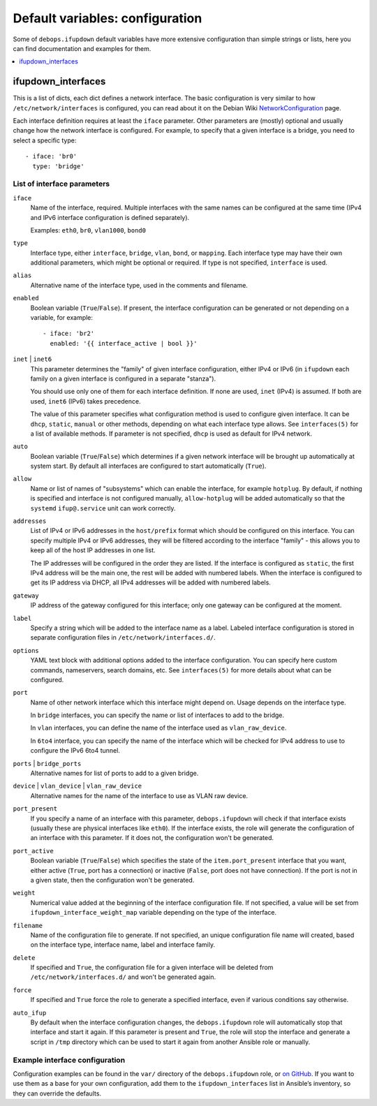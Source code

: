 Default variables: configuration
================================

Some of ``debops.ifupdown`` default variables have more extensive configuration
than simple strings or lists, here you can find documentation and examples for
them.

.. contents::
   :local:
   :depth: 1

.. _ifupdown_interfaces:

ifupdown_interfaces
-------------------

This is a list of dicts, each dict defines a network interface. The basic
configuration is very similar to how ``/etc/network/interfaces`` is configured,
you can read about it on the Debian Wiki `NetworkConfiguration`_ page.

.. _NetworkConfiguration: https://wiki.debian.org/NetworkConfiguration

Each interface definition requires at least the ``iface`` parameter. Other
parameters are (mostly) optional and usually change how the network interface
is configured. For example, to specify that a given interface is a bridge, you
need to select a specific type::

    - iface: 'br0'
      type: 'bridge'

List of interface parameters
~~~~~~~~~~~~~~~~~~~~~~~~~~~~

``iface``
  Name of the interface, required. Multiple interfaces with the same names can
  be configured at the same time (IPv4 and IPv6 interface configuration is
  defined separately).

  Examples: ``eth0``, ``br0``, ``vlan1000``, ``bond0``

``type``
  Interface type, either ``interface``, ``bridge``, ``vlan``, ``bond``, or
  ``mapping``. Each interface type may have their own additional parameters,
  which might be optional or required. If type is not specified, ``interface``
  is used.

``alias``
  Alternative name of the interface type, used in the comments and filename.

``enabled``
  Boolean variable (``True``/``False``). If present, the interface configuration
  can be generated or not depending on a variable, for example::

      - iface: 'br2'
        enabled: '{{ interface_active | bool }}'

``inet`` | ``inet6``
  This parameter determines the "family" of given interface configuration,
  either IPv4 or IPv6 (in ``ifupdown`` each family on a given interface is
  configured in a separate "stanza").

  You should use only one of them for each interface definition. If none are
  used, ``inet`` (IPv4) is assumed. If both are used, ``inet6`` (IPv6) takes
  precedence.

  The value of this parameter specifies what configuration method is used to
  configure given interface. It can be ``dhcp``, ``static``, ``manual`` or
  other methods, depending on what each interface type allows. See
  ``interfaces(5)`` for a list of available methods. If parameter is not
  specified, ``dhcp`` is used as default for IPv4 network.

``auto``
  Boolean variable (``True``/``False``) which determines if a given network
  interface will be brought up automatically at system start. By default all
  interfaces are configured to start automatically (``True``).

``allow``
  Name or list of names of "subsystems" which can enable the interface, for
  example ``hotplug``. By default, if nothing is specified and interface is not
  configured manually, ``allow-hotplug`` will be added automatically so that
  the ``systemd`` ``ifup@.service`` unit can work correctly.

``addresses``
  List of IPv4 or IPv6 addresses in the ``host/prefix`` format which should be
  configured on this interface. You can specify multiple IPv4 or IPv6
  addresses, they will be filtered according to the interface "family" - this
  allows you to keep all of the host IP addresses in one list.

  The IP addresses will be configured in the order they are listed. If the interface is
  configured as ``static``, the first IPv4 address will be the main one, the rest
  will be added with numbered labels. When the interface is configured to get its
  IP address via DHCP, all IPv4 addresses will be added with numbered labels.

``gateway``
  IP address of the gateway configured for this interface; only one gateway can
  be configured at the moment.

``label``
  Specify a string which will be added to the interface name as a label.
  Labeled interface configuration is stored in separate configuration files in
  ``/etc/network/interfaces.d/``.

``options``
  YAML text block with additional options added to the interface configuration.
  You can specify here custom commands, nameservers, search domains, etc. See
  ``interfaces(5)`` for more details about what can be configured.

``port``
  Name of other network interface which this interface might depend on. Usage
  depends on the interface type.

  In ``bridge`` interfaces, you can specify the name or list of interfaces to add
  to the bridge.

  In ``vlan`` interfaces, you can define the name of the interface used as
  ``vlan_raw_device``.

  In ``6to4`` interface, you can specify the name of the interface which will be
  checked for IPv4 address to use to configure the IPv6 6to4 tunnel.

``ports`` | ``bridge_ports``
  Alternative names for list of ports to add to a given bridge.

``device`` | ``vlan_device`` | ``vlan_raw_device``
  Alternative names for the name of the interface to use as VLAN raw device.

``port_present``
  If you specify a name of an interface with this parameter,
  ``debops.ifupdown`` will check if that interface exists (usually these are
  physical interfaces like ``eth0``). If the interface exists, the role will
  generate the configuration of an interface with this parameter. If it does
  not, the configuration won't be generated.

``port_active``
  Boolean variable (``True``/``False``) which specifies the state of
  the ``item.port_present`` interface that you want, either active (``True``, port
  has a connection) or inactive (``False``, port does not have connection). If
  the port is not in a given state, then the configuration won't be generated.

``weight``
  Numerical value added at the beginning of the interface configuration file.
  If not specified, a value will be set from ``ifupdown_interface_weight_map``
  variable depending on the type of the interface.

``filename``
  Name of the configuration file to generate. If not specified, an unique
  configuration file name will created, based on the interface type, interface
  name, label and interface family.

``delete``
  If specified and ``True``, the configuration file for a given interface will
  be deleted from ``/etc/network/interfaces.d/`` and won't be generated again.

``force``
  If specified and ``True`` force the role to generate a specified interface,
  even if various conditions say otherwise.

``auto_ifup``
  By default when the interface configuration changes, the ``debops.ifupdown`` role
  will automatically stop that interface and start it again. If this parameter
  is present and ``True``, the role will stop the interface and generate a script
  in ``/tmp`` directory which can be used to start it again from another
  Ansible role or manually.

Example interface configuration
~~~~~~~~~~~~~~~~~~~~~~~~~~~~~~~

Configuration examples can be found in the ``var/`` directory of the
``debops.ifupdown`` role, or `on GitHub`_. If you want to use them as a base
for your own configuration, add them to the ``ifupdown_interfaces`` list in Ansible’s
inventory, so they can override the defaults.

.. _on GitHub: https://github.com/debops/ansible-ifupdown/tree/master/vars

